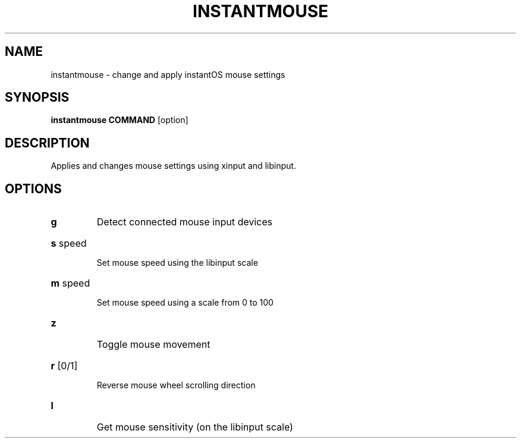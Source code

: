 .TH INSTANTMOUSE 1 2021-06-05 GNU

.SH NAME
instantmouse \- change and apply instantOS mouse settings

.SH SYNOPSIS
.B instantmouse
\fBCOMMAND\fR [option]

.SH DESCRIPTION

Applies and changes mouse settings using xinput and libinput.

.SH OPTIONS
.TP
.BR g
Detect connected mouse input devices
.HP
\fBs\fR speed
.IP
Set mouse speed using the libinput scale
.HP
\fBm\fR speed
.IP
Set mouse speed using a scale from 0 to 100
.TP
.BR z
Toggle mouse movement
.HP
\fBr\fR [0/1]
.IP
Reverse mouse wheel scrolling direction
.TP
.BR l
Get mouse sensitivity (on the libinput scale)
